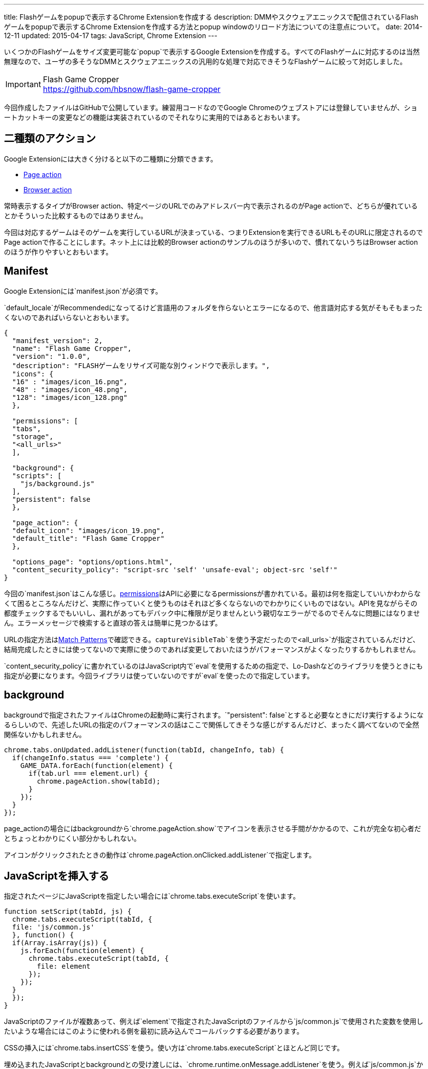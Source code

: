 ---
title: Flashゲームをpopupで表示するChrome Extensionを作成する
description: DMMやスクウェアエニックスで配信されているFlashゲームをpopupで表示するChrome Extensionを作成する方法とpopup windowのリロード方法についての注意点について。
date: 2014-12-11
updated: 2015-04-17
tags: JavaScript, Chrome Extension
---

いくつかのFlashゲームをサイズ変更可能な`popup`で表示するGoogle Extensionを作成する。すべてのFlashゲームに対応するのは当然無理なので、ユーザの多そうなDMMとスクウェアエニックスの汎用的な処理で対応できそうなFlashゲームに絞って対応しました。

[IMPORTANT]
.Flash Game Cropper
https://github.com/hbsnow/flash-game-cropper

今回作成したファイルはGitHubで公開しています。練習用コードなのでGoogle Chromeのウェブストアには登録していませんが、ショートカットキーの変更などの機能は実装されているのでそれなりに実用的ではあるとおもいます。



[[action]]
== 二種類のアクション

Google Extensionには大きく分けると以下の二種類に分類できます。

* https://developer.chrome.com/extensions/pageAction[Page action]
* https://developer.chrome.com/extensions/browserAction[Browser action]

常時表示するタイプがBrowser action、特定ページのURLでのみアドレスバー内で表示されるのがPage actionで、どちらが優れているとかそういった比較するものではありません。

今回は対応するゲームはそのゲームを実行しているURLが決まっている、つまりExtensionを実行できるURLもそのURLに限定されるのでPage actionで作ることにします。ネット上には比較的Browser actionのサンプルのほうが多いので、慣れてないうちはBrowser actionのほうが作りやすいとおもいます。



[[manifest]]
== Manifest

Google Extensionには`manifest.json`が必須です。

`default_locale`がRecommendedになってるけど言語用のフォルダを作らないとエラーになるので、他言語対応する気がそもそもまったくないのであればいらないとおもいます。

[source,json]
----
{
  "manifest_version": 2,
  "name": "Flash Game Cropper",
  "version": "1.0.0",
  "description": "FLASHゲームをリサイズ可能な別ウィンドウで表示します。",
  "icons": {
  "16" : "images/icon_16.png",
  "48" : "images/icon_48.png",
  "128": "images/icon_128.png"
  },

  "permissions": [
  "tabs",
  "storage",
  "<all_urls>"
  ],

  "background": {
  "scripts": [
    "js/background.js"
  ],
  "persistent": false
  },

  "page_action": {
  "default_icon": "images/icon_19.png",
  "default_title": "Flash Game Cropper"
  },

  "options_page": "options/options.html",
  "content_security_policy": "script-src 'self' 'unsafe-eval'; object-src 'self'"
}
----

今回の`manifest.json`はこんな感じ。link:https://developer.chrome.com/extensions/declare_permissions[permissions]はAPIに必要になるpermissionsが書かれている。最初は何を指定していいかわからなくて困るところなんだけど、実際に作っていくと使うものはそれほど多くならないのでわかりにくいものではない。APIを見ながらその都度チェックするでもいいし、漏れがあってもデバック中に権限が足りませんという親切なエラーがでるのでそんなに問題にはなりません。エラーメッセージで検索すると直球の答えは簡単に見つかるはず。

URLの指定方法はlink:https://developer.chrome.com/extensions/match_patterns[Match Patterns]で確認できる。`captureVisibleTab`を使う予定だったので`<all_urls>`が指定されているんだけど、結局完成したときには使ってないので実際に使うのであれば変更しておいたほうがパフォーマンスがよくなったりするかもしれません。

`content_security_policy`に書かれているのはJavaScript内で`eval`を使用するための指定で、Lo-Dashなどのライブラリを使うときにも指定が必要になります。今回ライブラリは使っていないのですが`eval`を使ったので指定しています。



[[background]]
== background

backgroundで指定されたファイルはChromeの起動時に実行されます。`"persistent": false`とすると必要なときにだけ実行するようになるらしいので、先述したURLの指定のパフォーマンスの話はここで関係してきそうな感じがするんだけど、まったく調べてないので全然関係ないかもしれません。

[source,js]
----
chrome.tabs.onUpdated.addListener(function(tabId, changeInfo, tab) {
  if(changeInfo.status === 'complete') {
    GAME_DATA.forEach(function(element) {
      if(tab.url === element.url) {
        chrome.pageAction.show(tabId);
      }
    });
  }
});
----

page_actionの場合にはbackgroundから`chrome.pageAction.show`でアイコンを表示させる手間がかかるので、これが完全な初心者だとちょっとわかりにくい部分かもしれない。

アイコンがクリックされたときの動作は`chrome.pageAction.onClicked.addListener`で指定します。

[[insert-js]]
== JavaScriptを挿入する

指定されたページにJavaScriptを指定したい場合には`chrome.tabs.executeScript`を使います。

[source,js]
----
function setScript(tabId, js) {
  chrome.tabs.executeScript(tabId, {
  file: 'js/common.js'
  }, function() {
  if(Array.isArray(js)) {
    js.forEach(function(element) {
      chrome.tabs.executeScript(tabId, {
        file: element
      });
    });
  }
  });
}
----

JavaScriptのファイルが複数あって、例えば`element`で指定されたJavaScriptのファイルから`js/common.js`で使用された変数を使用したいような場合にはこのように使われる側を最初に読み込んでコールバックする必要があります。

CSSの挿入には`chrome.tabs.insertCSS`を使う。使い方は`chrome.tabs.executeScript`とほとんど同じです。

埋め込まれたJavaScriptとbackgroundとの受け渡しには、`chrome.runtime.onMessage.addListener`を使う。例えば`js/common.js`からbackgroundで動作する`background.js`にメッセージを渡したいときには以下のようにします。

[source,js]
----
// js/common.js
chrome.runtime.sendMessage({
  msg: 'Hello, world!'
});

// background.js
chrome.runtime.onMessage.addListener(function(request) {
  console.log(request.msg);
});
----



[[option-page]]
== オプションページ

`options_page`で指定されたページはChromeのExtension一覧で表示されているオプション部分からリンクされます。

設定の保存にはlink:https://developer.chrome.com/extensions/storage[chrome.storage]を使いました。chrome.storageはpermissionsに指定をすることで容量の限界(5MB)を越えることができるので、このような設定の保存の他にも色々使い道がありそう。

デフォルトの設定はbackgroundでインストール時に設定されるようにしています。

[source,js]
----
var HOTKEY = {
  hotkey : {...}
}
chrome.runtime.onInstalled.addListener(function(details){
  if(details.reason === 'install') {
    chrome.storage.local.set(HOTKEY);
  }
});
----

設定を呼び出すには第一引数に`key`を指定して、`chrome.storage.local.get`を使用します。

[source,js]
----
chrome.storage.local.get('hotkey', function(result) {
  console.log(result);
}
----

設定画面を作ってちょっと気になったのは、たかだか数バイトしかない設定を呼び出すだけなのに若干時間がかかることがあるったこと。何が原因なのかはわからなかったんだけども、設定画面を作るときに現在設定を表示するようなことをする場合にはちょっと意識したほうがいいかもしれない。



[[reload-popup]]
== createしたpopup windowのリロード

単純なリロードではいけない理由は`executeScript`や`insertCSS`で挿入したファイルがリロード時に実行されないことが理由です。

このアイディアにはlink:https://github.com/kazamidoly/kanpaniExtension[kazamidoly/kanpaniExtension]を参考にしました。

最初の実装は`F5`を押すとmessageとして`reload`を`background.js`に渡すという方法。

[source,js]
----
chrome.runtime.onMessage.addListener(function(request) {
  switch(request.id) {
    case 'reload':
      var queryInfo = {
        active: true,
        currentWindow: true
      }

      chrome.tabs.query(queryInfo, function(tabs) {
        createWindow(tabs[0].id);
      });
      break;
  }
});
----

簡単にまとめると既存の開いているpopup windowを閉じて、同じURLのpopup windowを再生成という流れです。これの何が一番ダメかというとリロードしたときにウィンドウ座標が変わるところ。

そもそも指定したURLで常にファイルを挿入してそれらのファイルを実行することができない理由は、popup windowでない状態のURLでは実行されてほしくないから。つまりこれを回避できれば、こんな複雑な方法を用いてウィンドウを再生成なんてする必要なんてない。それをどう解決するかというと、実に単純で、ウィンドウ化したときに状態を判別するクエリ文字列を与えてやればいい。

ウィンドウ化には開いているタブをそのまま利用してリロードが発生しないようにしているため、URLにクエリ文字列を付与するにはウィンドウ化のときにHistory APIの`pushState`を使ってURLを変更する必要があります。

[source,js]
----
chrome.tabs.executeScript(tab.id, {
  code: 'history.pushState(null, null, "?window=true");'
});
----

あとは`chrome.tabs.onUpdated.addListener`でイベントを取得して、挿入したいファイルを指定すればいいだけです。`pushState`でも問題なく発火します。



[[bibliography]]
== 参照文献

[bibliography]
* https://developer.chrome.com/extensions/manifest[Manifest File Format]
